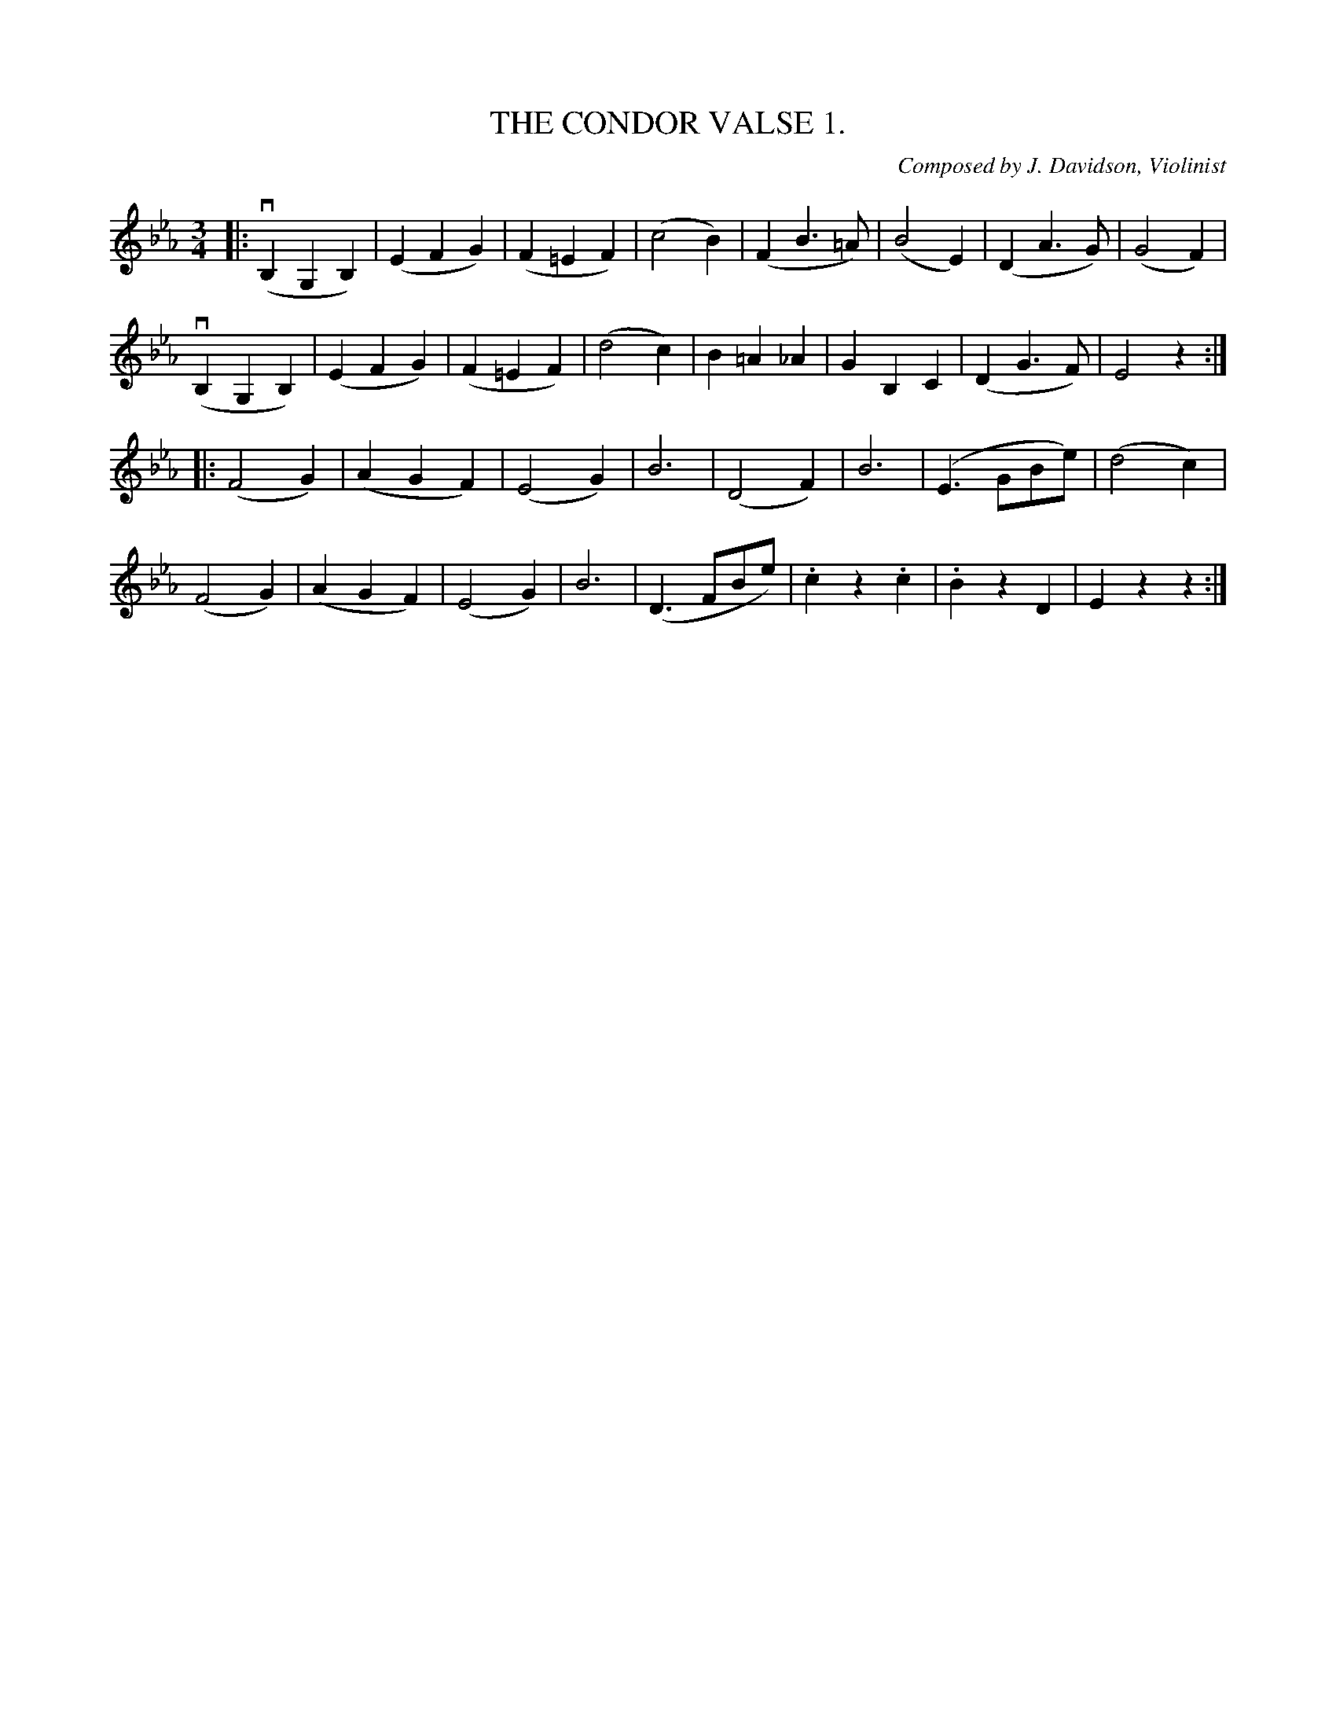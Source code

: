 X: 21131
T: THE CONDOR VALSE 1.
C: Composed by J. Davidson, Violinist
%: Bowing and Fingering arranged by W. B. Laybourn.
R: waltz
B: K\"ohler's Violin Repository, v.2, 1885 p.113 #1
F: http://www.archive.org/details/klersviolinrepos02rugg
Z: 2012 John Chambers <jc:trillian.mit.edu>
M: 3/4
L: 1/8
K: Eb
|:\
(vB,2G,2B,2) | (E2F2G2) | (F2=E2F2) | (c4B2) |\
(F2B3=A) | (B4E2) | (D2A3G) | (G4F2) |
(vB,2G,2B,2) | (E2F2G2) | (F2=E2F2) | (d4c2) |\
B2=A2_A2 | G2B,2C2 | (D2G3F) | E4z2 :|
|: (F4G2) | (A2G2F2) | (E4G2) | B6 |\
(D4F2) | B6 | (E3GBe) | (d4c2) |
(F4G2) | (A2G2F2) | (E4G2) | B6 |\
(D3FBe) | .c2z2.c2 | .B2z2D2 | E2z2z2 :|
